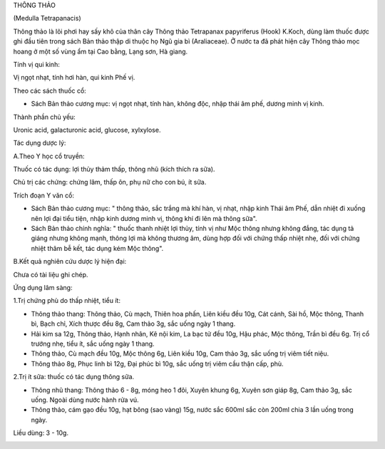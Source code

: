 

THÔNG THẢO

(Medulla Tetrapanacis)

Thông thảo là lõi phơi hay sấy khô của thân cây Thông thảo Tetrapanax
papyriferus (Hook) K.Koch, dùng làm thuốc được ghi đầu tiên trong sách
Bản thảo thập di thuộc họ Ngũ gia bì (Araliaceae). Ở nước ta đã phát
hiện cây Thông thảo mọc hoang ở một số vùng ẩm tại Cao bằng, Lạng sơn,
Hà giang.

Tính vị qui kinh:

Vị ngọt nhạt, tính hơi hàn, qui kinh Phế vị.

Theo các sách thuốc cổ:

-  Sách Bản thảo cương mục: vị ngọt nhạt, tính hàn, không độc, nhập thái
   âm phế, dương minh vị kinh.

Thành phần chủ yếu:

Uronic acid, galacturonic acid, glucose, xylxylose.

Tác dụng dược lý:

A.Theo Y học cổ truyền:

Thuốc có tác dụng: lợi thủy thảm thấp, thông nhũ (kích thích ra sữa).

Chủ trị các chứng: chứng lâm, thấp ôn, phụ nữ cho con bú, ít sữa.

Trích đoạn Y văn cổ:

-  Sách Bản thảo cương mục: " thông thảo, sắc trắng mà khí hàn, vị nhạt,
   nhập kinh Thái âm Phế, dẫn nhiệt đi xuống nên lợi đại tiểu tiện, nhập
   kinh dương minh vị, thông khí đi lên mà thông sữa".
-  Sách Bản thảo chính nghĩa: " thuốc thanh nhiệt lợi thủy, tính vị như
   Mộc thông nhưng không đắng, tác dụng tả giáng nhưng không mạnh, thông
   lợi mà không thương âm, dùng hợp đối với chứng thấp nhiệt nhẹ, đối
   với chứng nhiệt thâm bễ kết, tác dụng kém Mộc thông".

B.Kết quả nghiên cứu dược lý hiện đại:

Chưa có tài liệu ghi chép.

Ứng dụng lâm sàng:

1.Trị chứng phù do thấp nhiệt, tiểu ít:

-  Thông thảo thang: Thông thảo, Cù mạch, Thiên hoa phấn, Liên kiều đều
   10g, Cát cánh, Sài hồ, Mộc thông, Thanh bì, Bạch chỉ, Xích thược đều
   8g, Cam thảo 3g, sắc uống ngày 1 thang.
-  Hải kim sa 12g, Thông thảo, Hạnh nhân, Kê nội kim, La bạc tử đều 10g,
   Hậu phác, Mộc thông, Trần bì đều 6g. Trị cổ trướng nhẹ, tiểu ít, sắc
   uống ngày 1 thang.
-  Thông thảo, Cù mạch đều 10g, Mộc thông 6g, Liên kiều 10g, Cam thảo
   3g, sắc uống trị viêm tiết niệu.
-  Thông thảo 8g, Phục linh bì 12g, Đại phúc bì 10g, sắc uống trị viêm
   cầu thận cấp, phù.

2.Trị ít sữa: thuốc có tác dụng thông sữa.

-  Thông nhũ thang: Thông thảo 6 - 8g, móng heo 1 đôi, Xuyên khung 6g,
   Xuyên sơn giáp 8g, Cam thảo 3g, sắc uống. Ngoài dùng nước hành rửa
   vú.
-  Thông thảo, cám gạo đều 10g, hạt bông (sao vàng) 15g, nước sắc 600ml
   sắc còn 200ml chia 3 lần uống trong ngày.

Liều dùng: 3 - 10g.

 

..  image:: THONGTHAO.JPG
   :width: 50px
   :height: 50px
   :target: THONGTHAO_.HTM
